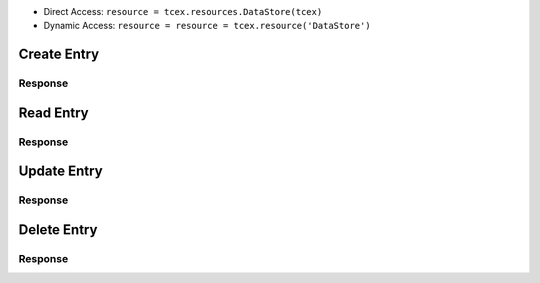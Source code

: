 .. _resources_data_store:

+ Direct Access: ``resource = tcex.resources.DataStore(tcex)``
+ Dynamic Access: ``resource = resource = tcex.resource('DataStore')``

Create Entry
============

.. code-block:: python
    :linenos:
    :lineno-start: 1
    :emphasize-lines: 14-16

    """ standard """
    import json
    from datetime import datetime
    """ third party """
    """ custom """
    from tcex import TcEx

    tcex = TcEx()
    args = tcex.args


    def main():
        """ """
        resource = tcex.resources.DataStore(tcex)
        body = {'one': 1}
        results = resource.create('local', 'tcex', 1, body)
        print(json.dumps(results.get('data'), indent=4))


    if __name__ == "__main__":
        main()

Response
--------

.. code-block:: javascript
    :linenos:
    :lineno-start: 1

    {
        "_type": "24$tcex",
        "created": true,
        "_shards": {
            "successful": 1,
            "failed": 0,
            "total": 2
        },
        "_version": 1,
        "_index": "$local",
        "_id": "1"
    }

Read Entry
==========

.. code-block:: python
    :linenos:
    :lineno-start: 1
    :emphasize-lines: 14-15

    """ standard """
    import json
    from datetime import datetime
    """ third party """
    """ custom """
    from tcex import TcEx

    tcex = TcEx()
    args = tcex.args


    def main():
        """ """
        resource = tcex.resources.DataStore(tcex)
        results = resource.read('local', 'tcex', 1)
        print(json.dumps(results.get('data'), indent=4))


    if __name__ == "__main__":
        main()

Response
--------

.. code-block:: javascript
    :linenos:
    :lineno-start: 1

    {
        "_type": "24$tcex",
        "_source": {
            "one": 1
        },
        "_index": "$local",
        "_version": 1,
        "found": true,
        "_id": "1"
    }

Update Entry
============

.. code-block:: python
    :linenos:
    :lineno-start: 1
    :emphasize-lines: 14-16

    """ standard """
    import json
    from datetime import datetime
    """ third party """
    """ custom """
    from tcex import TcEx

    tcex = TcEx()
    args = tcex.args


    def main():
        """ """
        resource = tcex.resources.DataStore(tcex)
        body = {'one': 1, 'two', 2}
        results = resource.update('local', 'tcex', 1, body)
        print(json.dumps(results.get('data'), indent=4))


    if __name__ == "__main__":
        main()

Response
--------

.. code-block:: javascript
    :linenos:
    :lineno-start: 1

    {
        "_type": "24$tcex",
        "created": false,
        "_shards": {
            "successful": 1,
            "failed": 0,
            "total": 2
        },
        "_version": 2,
        "_index": "$local",
        "_id": "1"
    }

Delete Entry
============

.. code-block:: python
    :linenos:
    :lineno-start: 1
    :emphasize-lines: 14-15

    """ standard """
    import json
    from datetime import datetime
    """ third party """
    """ custom """
    from tcex import TcEx

    tcex = TcEx()
    args = tcex.args


    def main():
        """ """
        resource = tcex.resources.DataStore(tcex)
        results = resource.delete('local', 'tcex', 1)
        print(json.dumps(results.get('data'), indent=4))


    if __name__ == "__main__":
        main()

Response
--------

.. code-block:: javascript
    :linenos:
    :lineno-start: 1

    {
        "_type": "24$tcex",
        "_shards": {
            "successful": 1,
            "failed": 0,
            "total": 2
        },
        "_index": "$local",
        "_version": 3,
        "found": true,
        "_id": "1"
    }